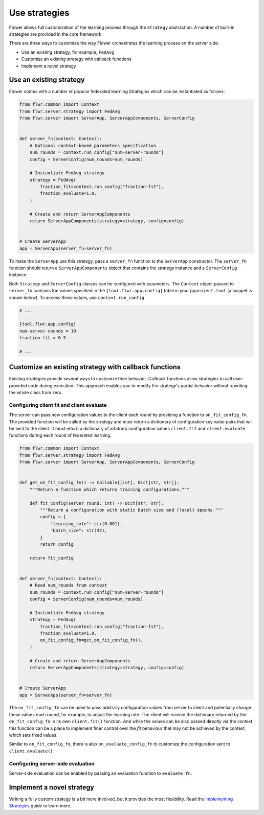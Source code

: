 Use strategies
==============

Flower allows full customization of the learning process through the ``Strategy``
abstraction. A number of built-in strategies are provided in the core framework.

There are three ways to customize the way Flower orchestrates the learning process on
the server side:

- Use an existing strategy, for example, ``FedAvg``
- Customize an existing strategy with callback functions
- Implement a novel strategy

Use an existing strategy
------------------------

Flower comes with a number of popular federated learning Strategies which can be
instantiated as follows:

.. code-block:: python

    from flwr.common import Context
    from flwr.server.strategy import FedAvg
    from flwr.server import ServerApp, ServerAppComponents, ServerConfig


    def server_fn(context: Context):
        # Optional context-based parameters specification
        num_rounds = context.run_config["num-server-rounds"]
        config = ServerConfig(num_rounds=num_rounds)

        # Instantiate FedAvg strategy
        strategy = FedAvg(
            fraction_fit=context.run_config["fraction-fit"],
            fraction_evaluate=1.0,
        )

        # Create and return ServerAppComponents
        return ServerAppComponents(strategy=strategy, config=config)


    # Create ServerApp
    app = ServerApp(server_fn=server_fn)

To make the ``ServerApp`` use this strategy, pass a ``server_fn`` function to the
``ServerApp`` constructor. The ``server_fn`` function should return a
``ServerAppComponents`` object that contains the strategy instance and a
``ServerConfig`` instance.

Both ``Strategy`` and ``ServerConfig`` classes can be configured with parameters. The
``Context`` object passed to ``server_fn`` contains the values specified in the
``[tool.flwr.app.config]`` table in your ``pyproject.toml`` (a snippet is shown below).
To access these values, use ``context.run_config``.

.. code-block:: toml

    # ...

    [tool.flwr.app.config]
    num-server-rounds = 10
    fraction-fit = 0.5

    # ...

Customize an existing strategy with callback functions
------------------------------------------------------

Existing strategies provide several ways to customize their behavior. Callback functions
allow strategies to call user-provided code during execution. This approach enables you
to modify the strategy's partial behavior without rewriting the whole class from zero.

Configuring client fit and client evaluate
~~~~~~~~~~~~~~~~~~~~~~~~~~~~~~~~~~~~~~~~~~

The server can pass new configuration values to the client each round by providing a
function to ``on_fit_config_fn``. The provided function will be called by the strategy
and must return a dictionary of configuration key value pairs that will be sent to the
client. It must return a dictionary of arbitrary configuration values ``client.fit`` and
``client.evaluate`` functions during each round of federated learning.

.. code-block:: python

    from flwr.common import Context
    from flwr.server.strategy import FedAvg
    from flwr.server import ServerApp, ServerAppComponents, ServerConfig


    def get_on_fit_config_fn() -> Callable[[int], Dict[str, str]]:
        """Return a function which returns training configurations."""

        def fit_config(server_round: int) -> Dict[str, str]:
            """Return a configuration with static batch size and (local) epochs."""
            config = {
                "learning_rate": str(0.001),
                "batch_size": str(32),
            }
            return config

        return fit_config


    def server_fn(context: Context):
        # Read num_rounds from context
        num_rounds = context.run_config["num-server-rounds"]
        config = ServerConfig(num_rounds=num_rounds)

        # Instantiate FedAvg strategy
        strategy = FedAvg(
            fraction_fit=context.run_config["fraction-fit"],
            fraction_evaluate=1.0,
            on_fit_config_fn=get_on_fit_config_fn(),
        )

        # Create and return ServerAppComponents
        return ServerAppComponents(strategy=strategy, config=config)


    # Create ServerApp
    app = ServerApp(server_fn=server_fn)

The ``on_fit_config_fn`` can be used to pass arbitrary configuration values from server
to client and potentially change these values each round, for example, to adjust the
learning rate. The client will receive the dictionary returned by the
``on_fit_config_fn`` in its own ``client.fit()`` function. And while the values can be
also passed directly via the context this function can be a place to implement finer
control over the `fit` behaviour that may not be achieved by the context, which sets
fixed values.

Similar to ``on_fit_config_fn``, there is also ``on_evaluate_config_fn`` to customize
the configuration sent to ``client.evaluate()``

Configuring server-side evaluation
~~~~~~~~~~~~~~~~~~~~~~~~~~~~~~~~~~

Server-side evaluation can be enabled by passing an evaluation function to
``evaluate_fn``.

Implement a novel strategy
--------------------------

Writing a fully custom strategy is a bit more involved, but it provides the most
flexibility. Read the `Implementing Strategies <how-to-implement-strategies.html>`_
guide to learn more.

